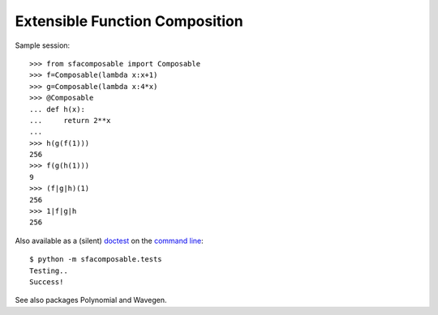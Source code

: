 
Extensible Function Composition
-------------------------------

Sample session::

    >>> from sfacomposable import Composable
    >>> f=Composable(lambda x:x+1)
    >>> g=Composable(lambda x:4*x)
    >>> @Composable
    ... def h(x):
    ...     return 2**x
    ...
    >>> h(g(f(1)))
    256
    >>> f(g(h(1)))
    9
    >>> (f|g|h)(1)
    256
    >>> 1|f|g|h
    256

Also available as a (silent) doctest_ on the `command line`_::

    $ python -m sfacomposable.tests
    Testing..
    Success!

.. _doctest: https://docs.python.org/3/library/doctest.html
.. _command line: https://docs.python.org/3/using/cmdline.html#cmdoption-m


See also packages Polynomial and Wavegen.
